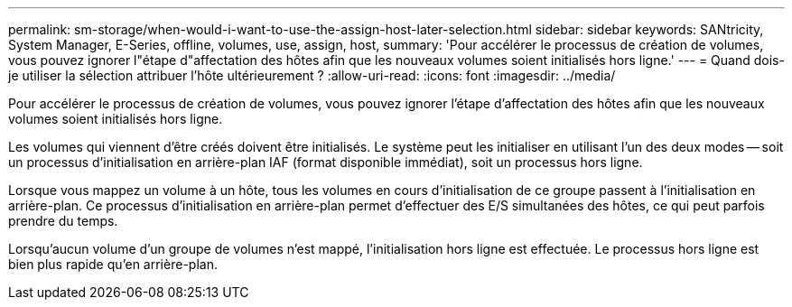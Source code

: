---
permalink: sm-storage/when-would-i-want-to-use-the-assign-host-later-selection.html 
sidebar: sidebar 
keywords: SANtricity, System Manager, E-Series, offline, volumes, use, assign, host, 
summary: 'Pour accélérer le processus de création de volumes, vous pouvez ignorer l"étape d"affectation des hôtes afin que les nouveaux volumes soient initialisés hors ligne.' 
---
= Quand dois-je utiliser la sélection attribuer l'hôte ultérieurement ?
:allow-uri-read: 
:icons: font
:imagesdir: ../media/


[role="lead"]
Pour accélérer le processus de création de volumes, vous pouvez ignorer l'étape d'affectation des hôtes afin que les nouveaux volumes soient initialisés hors ligne.

Les volumes qui viennent d'être créés doivent être initialisés. Le système peut les initialiser en utilisant l'un des deux modes -- soit un processus d'initialisation en arrière-plan IAF (format disponible immédiat), soit un processus hors ligne.

Lorsque vous mappez un volume à un hôte, tous les volumes en cours d'initialisation de ce groupe passent à l'initialisation en arrière-plan. Ce processus d'initialisation en arrière-plan permet d'effectuer des E/S simultanées des hôtes, ce qui peut parfois prendre du temps.

Lorsqu'aucun volume d'un groupe de volumes n'est mappé, l'initialisation hors ligne est effectuée. Le processus hors ligne est bien plus rapide qu'en arrière-plan.
